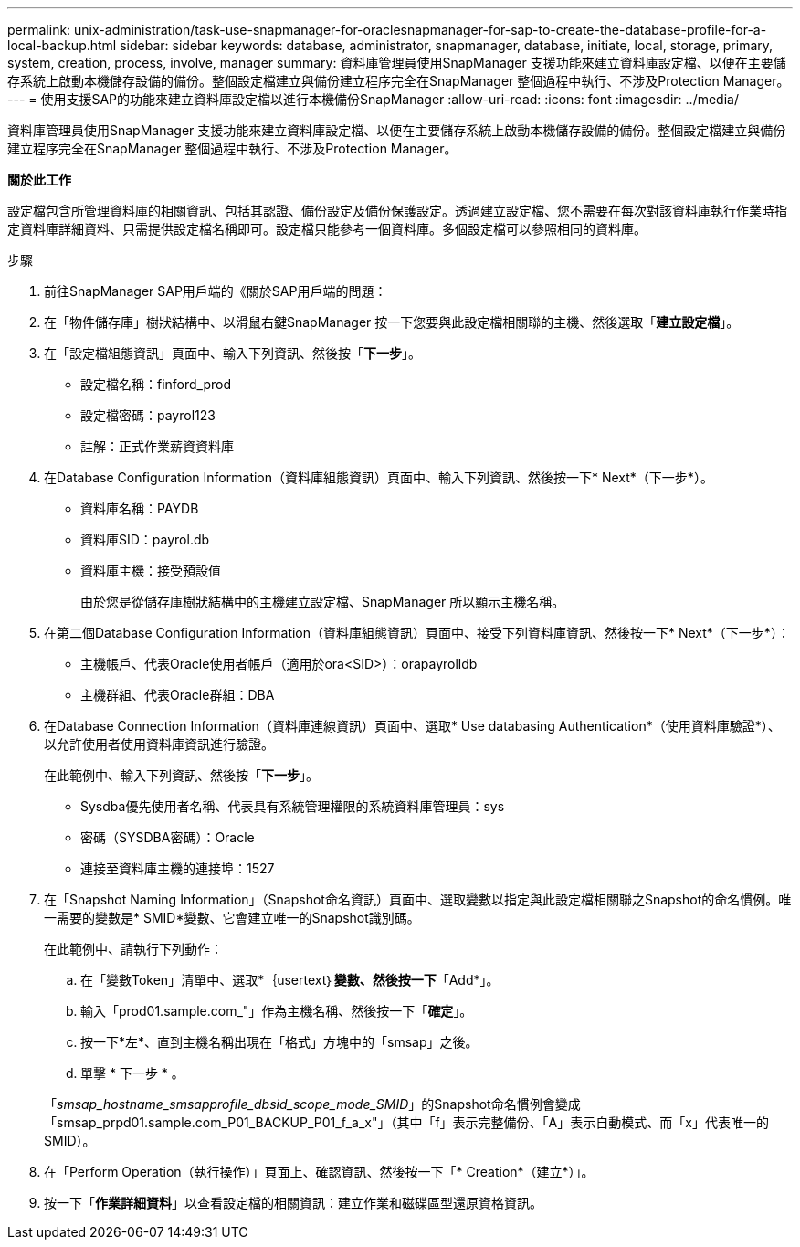---
permalink: unix-administration/task-use-snapmanager-for-oraclesnapmanager-for-sap-to-create-the-database-profile-for-a-local-backup.html 
sidebar: sidebar 
keywords: database, administrator, snapmanager, database, initiate, local, storage, primary, system, creation, process, involve, manager 
summary: 資料庫管理員使用SnapManager 支援功能來建立資料庫設定檔、以便在主要儲存系統上啟動本機儲存設備的備份。整個設定檔建立與備份建立程序完全在SnapManager 整個過程中執行、不涉及Protection Manager。 
---
= 使用支援SAP的功能來建立資料庫設定檔以進行本機備份SnapManager
:allow-uri-read: 
:icons: font
:imagesdir: ../media/


[role="lead"]
資料庫管理員使用SnapManager 支援功能來建立資料庫設定檔、以便在主要儲存系統上啟動本機儲存設備的備份。整個設定檔建立與備份建立程序完全在SnapManager 整個過程中執行、不涉及Protection Manager。

*關於此工作*

設定檔包含所管理資料庫的相關資訊、包括其認證、備份設定及備份保護設定。透過建立設定檔、您不需要在每次對該資料庫執行作業時指定資料庫詳細資料、只需提供設定檔名稱即可。設定檔只能參考一個資料庫。多個設定檔可以參照相同的資料庫。

.步驟
. 前往SnapManager SAP用戶端的《關於SAP用戶端的問題：
. 在「物件儲存庫」樹狀結構中、以滑鼠右鍵SnapManager 按一下您要與此設定檔相關聯的主機、然後選取「*建立設定檔*」。
. 在「設定檔組態資訊」頁面中、輸入下列資訊、然後按「*下一步*」。
+
** 設定檔名稱：finford_prod
** 設定檔密碼：payrol123
** 註解：正式作業薪資資料庫


. 在Database Configuration Information（資料庫組態資訊）頁面中、輸入下列資訊、然後按一下* Next*（下一步*）。
+
** 資料庫名稱：PAYDB
** 資料庫SID：payrol.db
** 資料庫主機：接受預設值
+
由於您是從儲存庫樹狀結構中的主機建立設定檔、SnapManager 所以顯示主機名稱。



. 在第二個Database Configuration Information（資料庫組態資訊）頁面中、接受下列資料庫資訊、然後按一下* Next*（下一步*）：
+
** 主機帳戶、代表Oracle使用者帳戶（適用於ora<SID>）：orapayrolldb
** 主機群組、代表Oracle群組：DBA


. 在Database Connection Information（資料庫連線資訊）頁面中、選取* Use databasing Authentication*（使用資料庫驗證*）、以允許使用者使用資料庫資訊進行驗證。
+
在此範例中、輸入下列資訊、然後按「*下一步*」。

+
** Sysdba優先使用者名稱、代表具有系統管理權限的系統資料庫管理員：sys
** 密碼（SYSDBA密碼）：Oracle
** 連接至資料庫主機的連接埠：1527


. 在「Snapshot Naming Information」（Snapshot命名資訊）頁面中、選取變數以指定與此設定檔相關聯之Snapshot的命名慣例。唯一需要的變數是* SMID*變數、它會建立唯一的Snapshot識別碼。
+
在此範例中、請執行下列動作：

+
.. 在「變數Token」清單中、選取*｛usertext｝*變數、然後按一下*「Add*」。
.. 輸入「prod01.sample.com_"」作為主機名稱、然後按一下「*確定*」。
.. 按一下*左*、直到主機名稱出現在「格式」方塊中的「smsap」之後。
.. 單擊 * 下一步 * 。


+
「_smsap_hostname_smsapprofile_dbsid_scope_mode_SMID_」的Snapshot命名慣例會變成「smsap_prpd01.sample.com_P01_BACKUP_P01_f_a_x"」（其中「f」表示完整備份、「A」表示自動模式、而「x」代表唯一的SMID）。

. 在「Perform Operation（執行操作）」頁面上、確認資訊、然後按一下「* Creation*（建立*）」。
. 按一下「*作業詳細資料*」以查看設定檔的相關資訊：建立作業和磁碟區型還原資格資訊。

